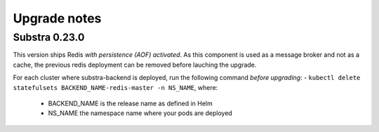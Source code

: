 Upgrade notes
=============

Substra 0.23.0
--------------

This version ships Redis *with persistence (AOF) activated*. As this component is used as a message broker and not as a cache, the previous redis deployment can be removed before lauching the upgrade.

For each cluster where substra-backend is deployed, run the following command *before upgrading*:
- ``kubectl delete statefulsets BACKEND_NAME-redis-master -n NS_NAME``, where:

  - BACKEND_NAME is the release name as defined in Helm
  - NS_NAME the namespace name where your pods are deployed
